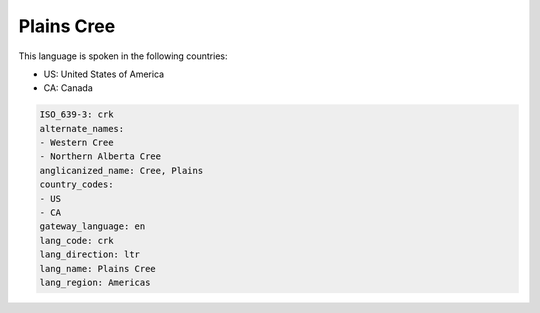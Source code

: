 .. _crk:

Plains Cree
===========

This language is spoken in the following countries:

* US: United States of America
* CA: Canada

.. code-block:: yaml

    ISO_639-3: crk
    alternate_names:
    - Western Cree
    - Northern Alberta Cree
    anglicanized_name: Cree, Plains
    country_codes:
    - US
    - CA
    gateway_language: en
    lang_code: crk
    lang_direction: ltr
    lang_name: Plains Cree
    lang_region: Americas
    
